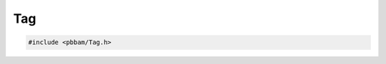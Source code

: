 Tag
===

.. code-block:: cpp

   #include <pbbam/Tag.h>

.. doxygenenum:: PacBio::BAM::TagDataType

.. doxygenenum:: PacBio::BAM::TagModifier

.. doxygenclass:: PacBio::BAM::Tag
   :members:
   :protected-members:
   :undoc-members: